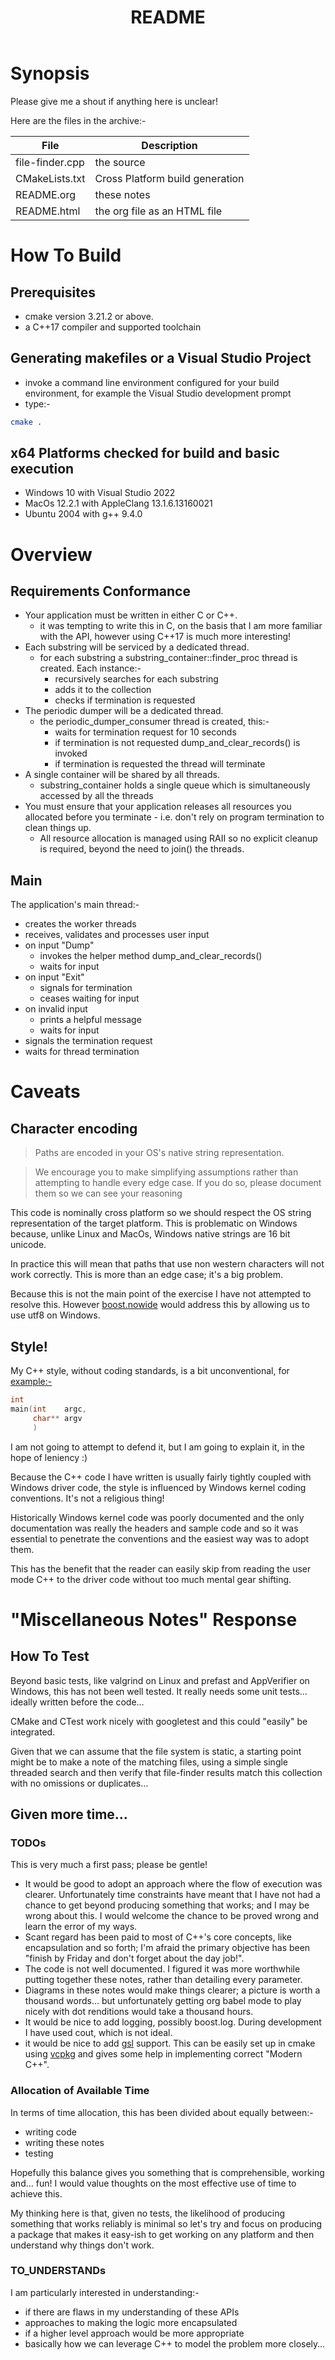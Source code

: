 #+TITLE:README
#+AUTHOR:Jolyon Wright
#+EMAIL:jolyon.wright@gmail.com
#+OPTIONS: author:nil date:nil
#+OPTIONS: ^:nil

#+OPTIONS: toc:20
#+OPTIONS: author:nil date:nil
#+HTML_HEAD: <style>pre.src {background-color: #303030; color: #e5e5e5;}</style>
#+HTML_HEAD: <style>p.verse {background-color: #D1EEEE;}</style>

#+LATEX: \setlength\parindent{0pt}
#+LATEX: \parskip=12pt % adds vertical space between paragraphs
#+LATEX_HEADER: \usepackage[inline]{enumitem}
#+LATEX_HEADER: \usepackage{extsizes}
#+LATEX_HEADER: \usepackage{xeCJK}
#+LATEX_HEADER: \setlist[itemize]{noitemsep}
#+LATEX_HEADER: \setlist[enumerate]{noitemsep}
#+LATEX_HEADER: \usepackage[margin=1in]{geometry}
#+LATEX_HEADER: \usepackage{graphicx,wrapfig,lipsum}
#+LATEX_HEADER: \documentclass[a4paper,8pt]{article}




* Synopsis

Please give me a shout if anything here is unclear!

Here are the files in the archive:-

#+ATTR_HTML: :border 2 :rules all :frame border
| File            | Description                     |
|-----------------+---------------------------------|
| file-finder.cpp | the source                      |
| CMakeLists.txt  | Cross Platform build generation |
| README.org      | these notes                     |
| README.html     | the org file as an HTML file    |

* How To Build
** Prerequisites
- cmake version 3.21.2 or above.
- a C++17 compiler and supported toolchain
** Generating makefiles or a Visual Studio Project
- invoke a command line environment configured for your build environment, for example the Visual Studio development prompt
- type:-
#+begin_src bash
  cmake .
#+end_src
** x64 Platforms checked for build and basic execution
  - Windows 10 with Visual Studio 2022
  - MacOs 12.2.1 with AppleClang 13.1.6.13160021
  - Ubuntu 2004 with g++ 9.4.0

* Overview
** Requirements Conformance
- Your application must be written in either C or C++.
  - it was tempting to write this in C, on the basis that I am more familiar with the API, however using C++17 is much more interesting!
- Each substring will be serviced by a dedicated thread.
  - for each substring a substring_container::finder_proc thread is created.
    Each instance:-
    - recursively searches for each substring
    - adds it to the collection
    - checks if termination is requested
- The periodic dumper will be a dedicated thread.
  - the periodic_dumper_consumer thread is created, this:-
    - waits for termination request for 10 seconds
    - if termination is not requested dump_and_clear_records() is invoked
    - if termination is requested the thread will terminate
- A single container will be shared by all threads.
  - substring_container holds a single queue which is simultaneously accessed by all the threads
- You must ensure that your application releases all resources you allocated before you terminate - i.e. don't rely on program termination to clean things up.
  - All resource allocation is managed using RAII so no explicit cleanup is required, beyond the need to join() the threads.
** Main
The application's main thread:-
- creates the worker threads
- receives, validates and processes user input
- on input "Dump"
  - invokes the helper method dump_and_clear_records()
  - waits for input
- on input "Exit"
  - signals for termination
  - ceases waiting for input
- on invalid input
  - prints a helpful message
  - waits for input
- signals the termination request
- waits for thread termination


* Caveats
** Character encoding

#+begin_quote
Paths are encoded in your OS's native string representation.
#+end_quote

#+begin_quote
We encourage you to make simplifying assumptions rather than attempting to handle
every edge case. If you do so, please document them so we can see your reasoning
#+end_quote

This code is nominally cross platform so we should respect the OS string representation of the target platform.  This is problematic on Windows because, unlike Linux and MacOs, Windows native strings are 16 bit unicode.

In practice this will mean that paths that use non western characters will not work correctly.  This is more than an edge case; it's a big problem.

Because this is not the main point of the exercise I have not attempted to resolve this.  However [[https://www.boost.org/doc/libs/develop/libs/nowide/doc/html/index.html][boost.nowide]] would address this by allowing us to use utf8 on Windows.

** Style!
My C++ style, without coding standards, is a bit unconventional, for example:-

#+begin_src C
  int
  main(int    argc,
       char** argv
       )
#+end_src

I am not going to attempt to defend it, but I am going to explain it, in the hope of leniency :)

Because the C++ code I have written is usually fairly tightly coupled with Windows driver code, the style is  influenced by Windows kernel coding conventions.  It's not a religious thing!

Historically Windows kernel code was poorly documented and the only documentation was really the headers and sample code and so it was essential to penetrate the conventions and the easiest way was to adopt them.

This has the benefit that the reader can easily skip from reading the user mode C++ to the driver code without too much mental gear shifting.

* "Miscellaneous Notes" Response
** How To Test

Beyond basic tests, like valgrind on Linux and prefast and AppVerifier on Windows, this has not been well tested.  It really needs some unit tests… ideally written before the code…

CMake and CTest work nicely with googletest and this could "easily" be integrated.

Given that we can assume that the file system is static, a starting point might be to make a note of the matching files, using a simple single threaded search and then verify that file-finder results match this collection with no omissions or duplicates…

** Given more time...
*** TODOs
This is very much a first pass; please be gentle!
- It would be good to adopt an approach where the flow of execution was clearer.  Unfortunately time constraints have meant that I have not had a chance to get beyond producing something that works; and I may be wrong about this.  I would welcome the chance to be proved wrong and learn the error of my ways.
- Scant regard has been paid to most of C++'s core concepts, like encapsulation and so forth; I'm afraid the primary objective has been "finish by Friday and don't forget about the day job!".
- The code is not well documented.  I figured it was more worthwhile putting together these notes, rather than detailing every parameter.
- Diagrams in these notes would make things clearer; a picture is worth a thousand words… but unfortunately getting org babel mode to play nicely with dot renditions would take a thousand hours.
- It would be nice to add logging, possibly boost.log.  During development I have used cout, which is not ideal.
- it would be nice to add [[https://github.com/microsoft/GSL][gsl]] support.  This can be easily set up in cmake using [[https://vcpkg.io/en/index.html][vcpkg]] and gives some help in implementing correct "Modern C++".

***  Allocation of Available Time
In terms of time allocation, this has been divided about equally between:-
- writing code
- writing these notes
- testing

Hopefully this balance gives you something that is comprehensible, working and… fun! I would value thoughts on the most effective use of time to achieve this.

My thinking here is that, given no tests, the likelihood of producing something that works reliably is minimal so let's try and focus on producing a package that makes it easy-ish to get working on any platform and then understand why things don't work.

*** TO_UNDERSTANDs
I am particularly interested in understanding:-
- if there are flaws in my understanding of these APIs
- approaches to making the logic more encapsulated
- if a higher level approach would be more appropriate
- basically how we can leverage C++ to model the problem more closely…

